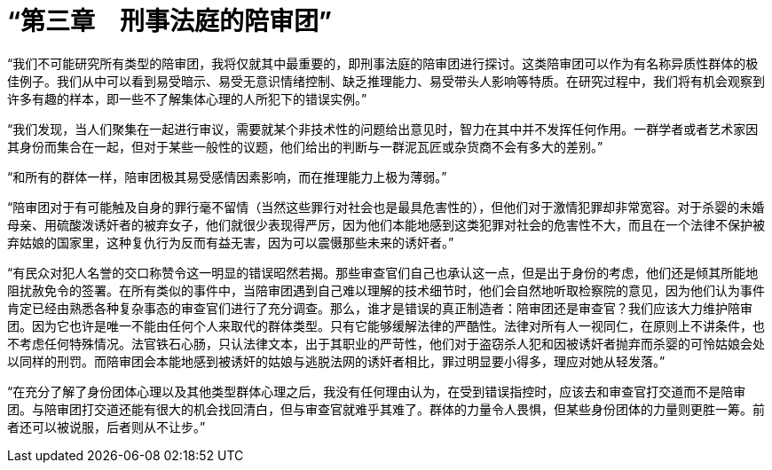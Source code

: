 = “第三章　刑事法庭的陪审团”

“我们不可能研究所有类型的陪审团，我将仅就其中最重要的，即刑事法庭的陪审团进行探讨。这类陪审团可以作为有名称异质性群体的极佳例子。我们从中可以看到易受暗示、易受无意识情绪控制、缺乏推理能力、易受带头人影响等特质。在研究过程中，我们将有机会观察到许多有趣的样本，即一些不了解集体心理的人所犯下的错误实例。”

 

“我们发现，当人们聚集在一起进行审议，需要就某个非技术性的问题给出意见时，智力在其中并不发挥任何作用。一群学者或者艺术家因其身份而集合在一起，但对于某些一般性的议题，他们给出的判断与一群泥瓦匠或杂货商不会有多大的差别。”

“和所有的群体一样，陪审团极其易受感情因素影响，而在推理能力上极为薄弱。”

 

“陪审团对于有可能触及自身的罪行毫不留情（当然这些罪行对社会也是最具危害性的），但他们对于激情犯罪却非常宽容。对于杀婴的未婚母亲、用硫酸泼诱奸者的被弃女子，他们就很少表现得严厉，因为他们本能地感到这类犯罪对社会的危害性不大，而且在一个法律不保护被弃姑娘的国家里，这种复仇行为反而有益无害，因为可以震慑那些未来的诱奸者。”

 

“有民众对犯人名誉的交口称赞令这一明显的错误昭然若揭。那些审查官们自己也承认这一点，但是出于身份的考虑，他们还是倾其所能地阻扰赦免令的签署。在所有类似的事件中，当陪审团遇到自己难以理解的技术细节时，他们会自然地听取检察院的意见，因为他们认为事件肯定已经由熟悉各种复杂事态的审查官们进行了充分调查。那么，谁才是错误的真正制造者：陪审团还是审查官？我们应该大力维护陪审团。因为它也许是唯一不能由任何个人来取代的群体类型。只有它能够缓解法律的严酷性。法律对所有人一视同仁，在原则上不讲条件，也不考虑任何特殊情况。法官铁石心肠，只认法律文本，出于其职业的严苛性，他们对于盗窃杀人犯和因被诱奸者抛弃而杀婴的可怜姑娘会处以同样的刑罚。而陪审团会本能地感到被诱奸的姑娘与逃脱法网的诱奸者相比，罪过明显要小得多，理应对她从轻发落。”

“在充分了解了身份团体心理以及其他类型群体心理之后，我没有任何理由认为，在受到错误指控时，应该去和审查官打交道而不是陪审团。与陪审团打交道还能有很大的机会找回清白，但与审查官就难乎其难了。群体的力量令人畏惧，但某些身份团体的力量则更胜一筹。前者还可以被说服，后者则从不让步。”

 
